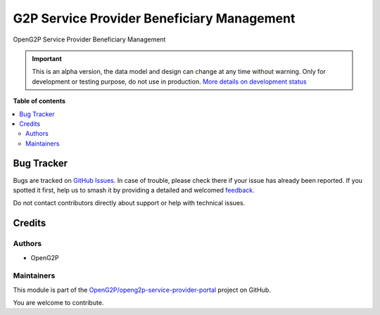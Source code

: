 ===========================================
G2P Service Provider Beneficiary Management
===========================================

.. 
   !!!!!!!!!!!!!!!!!!!!!!!!!!!!!!!!!!!!!!!!!!!!!!!!!!!!
   !! This file is generated by oca-gen-addon-readme !!
   !! changes will be overwritten.                   !!
   !!!!!!!!!!!!!!!!!!!!!!!!!!!!!!!!!!!!!!!!!!!!!!!!!!!!
   !! source digest: sha256:99ed1f53d0e369b33a514a744b24018ba2ecdf1cb58e2528eb9d54def533b227
   !!!!!!!!!!!!!!!!!!!!!!!!!!!!!!!!!!!!!!!!!!!!!!!!!!!!

.. |badge1| image:: https://img.shields.io/badge/maturity-Alpha-red.png
    :target: https://odoo-community.org/page/development-status
    :alt: Alpha
.. |badge2| image:: https://img.shields.io/badge/github-OpenG2P%2Fopeng2p--service--provider--portal-lightgray.png?logo=github
    :target: https://github.com/OpenG2P/openg2p-service-provider-portal/tree/17.0-develop/g2p_service_provider_benificiary_management
    :alt: OpenG2P/openg2p-service-provider-portal

|badge1| |badge2|

OpenG2P Service Provider Beneficiary Management

.. IMPORTANT::
   This is an alpha version, the data model and design can change at any time without warning.
   Only for development or testing purpose, do not use in production.
   `More details on development status <https://odoo-community.org/page/development-status>`_

**Table of contents**

.. contents::
   :local:

Bug Tracker
===========

Bugs are tracked on `GitHub Issues <https://github.com/OpenG2P/openg2p-service-provider-portal/issues>`_.
In case of trouble, please check there if your issue has already been reported.
If you spotted it first, help us to smash it by providing a detailed and welcomed
`feedback <https://github.com/OpenG2P/openg2p-service-provider-portal/issues/new?body=module:%20g2p_service_provider_benificiary_management%0Aversion:%2017.0-develop%0A%0A**Steps%20to%20reproduce**%0A-%20...%0A%0A**Current%20behavior**%0A%0A**Expected%20behavior**>`_.

Do not contact contributors directly about support or help with technical issues.

Credits
=======

Authors
~~~~~~~

* OpenG2P

Maintainers
~~~~~~~~~~~

This module is part of the `OpenG2P/openg2p-service-provider-portal <https://github.com/OpenG2P/openg2p-service-provider-portal/tree/17.0-develop/g2p_service_provider_benificiary_management>`_ project on GitHub.

You are welcome to contribute.
